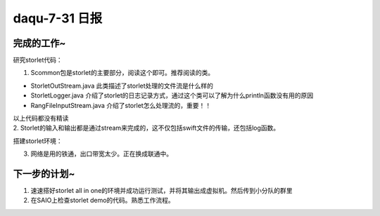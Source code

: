 daqu-7-31 日报
==================

完成的工作~
-----------

研究storlet代码：

1. Scommon包是storlet的主要部分，阅读这个即可。推荐阅读的类。

-  StorletOutStream.java 此类描述了storlet处理的文件流是什么样的
-  StorletLogger.java
   介绍了storlet的日志记录方式，通过这个类可以了解为什么println函数没有用的原因
-  RangFileInputStream.java 介绍了storlet怎么处理流的，重要！！

| 以上代码都没有精读 ​
| 2.
  Storlet的输入和输出都是通过stream来完成的，这不仅包括swift文件的传输，还包括log函数。

搭建storlet环境：

3. 网络是用的铁通，出口带宽太少。正在换成联通中。

下一步的计划~
-------------

1. 速速搭好storlet all in
   one的环境并成功运行测试，并将其输出成虚拟机。然后传到小分队的群里

2. 在SAIO上检查storlet demo的代码。熟悉工作流程。
